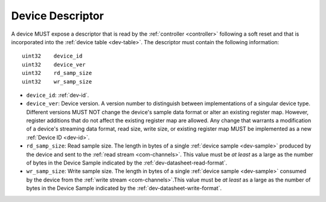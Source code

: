 .. _dev-desc:

Device Descriptor
==================

A device MUST expose a descriptor that is read by the :ref:`controller
<controller>` following a soft reset and that is incorporated into the :ref:`device
table <dev-table>`. The descriptor must contain the following information:

::

    uint32    device_id
    uint32    device_ver
    uint32    rd_samp_size
    uint32    wr_samp_size

- ``device_id``: :ref:`dev-id`.
- ``device_ver``: Device version. A version number to distinguish between
  implementations of a singular device type. Different versions  MUST NOT change
  the device's sample data format or alter an existing register map. However,
  register additions that do not affect the existing register map are allowed.
  Any change that warrants a modification of a device's streaming data format,
  read size, write size, or existing register map MUST be implemented as a new
  :ref:`Device ID <dev-id>`.
- ``rd_samp_size``: Read sample size. The length in bytes of a single
  :ref:`device sample <dev-sample>` produced by the device and sent to the
  :ref:`read stream <com-channels>`. This value must be *at least* as a large as
  the number of bytes in the Device Sample indicated by the
  :ref:`dev-datasheet-read-format`.
- ``wr_samp_size``: Write sample size. The length in bytes of a single
  :ref:`device sample <dev-sample>` consumed by the device from the :ref:`write
  stream <com-channels>`.This value must be *at least* as a large as the number
  of bytes in the Device Sample indicated by the
  :ref:`dev-datasheet-write-format`.

